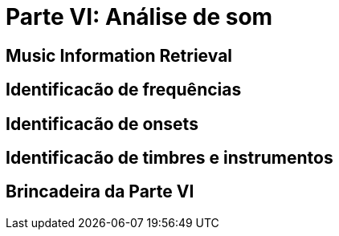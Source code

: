 = Parte VI: Análise de som

== Music Information Retrieval

== Identificacão de frequências

== Identificacão de onsets

== Identificacão de timbres e instrumentos

== Brincadeira da Parte VI

